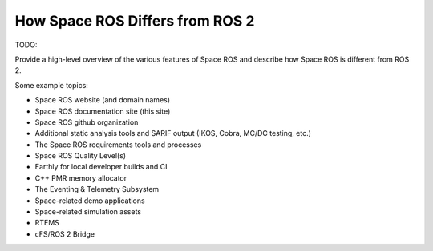 How Space ROS Differs from ROS 2
================================

TODO:

Provide a high-level overview of the various features of Space ROS and describe how Space ROS is different from ROS 2.

Some example topics:

* Space ROS website (and domain names)
* Space ROS documentation site (this site)
* Space ROS github organization
* Additional static analysis tools and SARIF output (IKOS, Cobra, MC/DC testing, etc.)
* The Space ROS requirements tools and processes
* Space ROS Quality Level(s)
* Earthly for local developer builds and CI
* C++ PMR memory allocator
* The Eventing & Telemetry Subsystem
* Space-related demo applications
* Space-related simulation assets
* RTEMS
* cFS/ROS 2 Bridge
